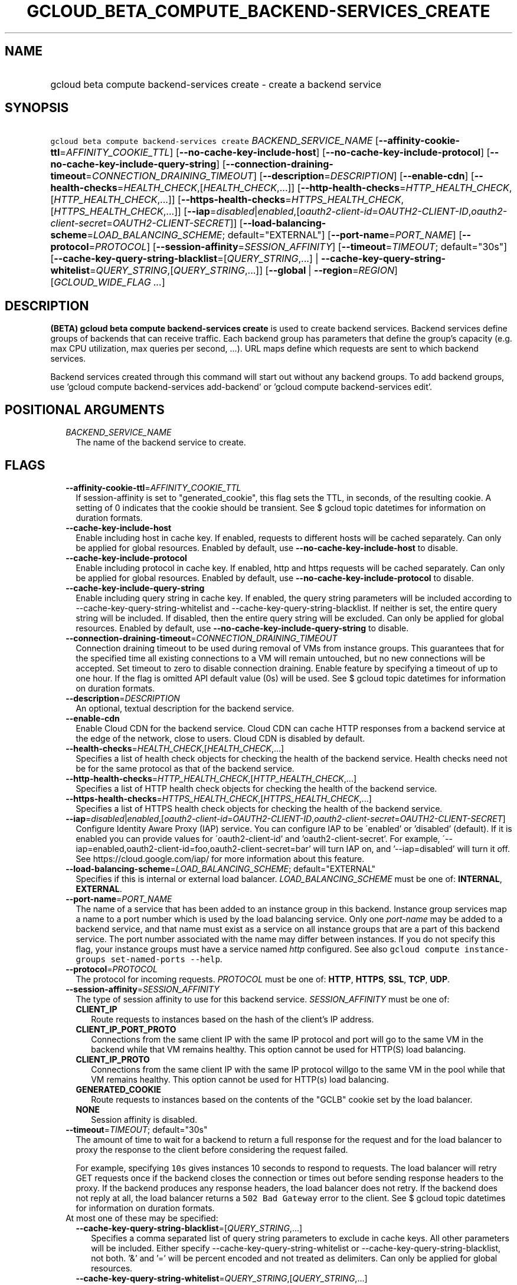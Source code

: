 
.TH "GCLOUD_BETA_COMPUTE_BACKEND\-SERVICES_CREATE" 1



.SH "NAME"
.HP
gcloud beta compute backend\-services create \- create a backend service



.SH "SYNOPSIS"
.HP
\f5gcloud beta compute backend\-services create\fR \fIBACKEND_SERVICE_NAME\fR [\fB\-\-affinity\-cookie\-ttl\fR=\fIAFFINITY_COOKIE_TTL\fR] [\fB\-\-no\-cache\-key\-include\-host\fR] [\fB\-\-no\-cache\-key\-include\-protocol\fR] [\fB\-\-no\-cache\-key\-include\-query\-string\fR] [\fB\-\-connection\-draining\-timeout\fR=\fICONNECTION_DRAINING_TIMEOUT\fR] [\fB\-\-description\fR=\fIDESCRIPTION\fR] [\fB\-\-enable\-cdn\fR] [\fB\-\-health\-checks\fR=\fIHEALTH_CHECK\fR,[\fIHEALTH_CHECK\fR,...]] [\fB\-\-http\-health\-checks\fR=\fIHTTP_HEALTH_CHECK\fR,[\fIHTTP_HEALTH_CHECK\fR,...]] [\fB\-\-https\-health\-checks\fR=\fIHTTPS_HEALTH_CHECK\fR,[\fIHTTPS_HEALTH_CHECK\fR,...]] [\fB\-\-iap\fR=\fIdisabled\fR|\fIenabled\fR,[\fIoauth2\-client\-id\fR=\fIOAUTH2\-CLIENT\-ID\fR,\fIoauth2\-client\-secret\fR=\fIOAUTH2\-CLIENT\-SECRET\fR]] [\fB\-\-load\-balancing\-scheme\fR=\fILOAD_BALANCING_SCHEME\fR;\ default="EXTERNAL"] [\fB\-\-port\-name\fR=\fIPORT_NAME\fR] [\fB\-\-protocol\fR=\fIPROTOCOL\fR] [\fB\-\-session\-affinity\fR=\fISESSION_AFFINITY\fR] [\fB\-\-timeout\fR=\fITIMEOUT\fR;\ default="30s"] [\fB\-\-cache\-key\-query\-string\-blacklist\fR=[\fIQUERY_STRING\fR,...]\ |\ \fB\-\-cache\-key\-query\-string\-whitelist\fR=\fIQUERY_STRING\fR,[\fIQUERY_STRING\fR,...]] [\fB\-\-global\fR\ |\ \fB\-\-region\fR=\fIREGION\fR] [\fIGCLOUD_WIDE_FLAG\ ...\fR]



.SH "DESCRIPTION"

\fB(BETA)\fR \fBgcloud beta compute backend\-services create\fR is used to
create backend services. Backend services define groups of backends that can
receive traffic. Each backend group has parameters that define the group's
capacity (e.g. max CPU utilization, max queries per second, ...). URL maps
define which requests are sent to which backend services.

Backend services created through this command will start out without any backend
groups. To add backend groups, use 'gcloud compute backend\-services
add\-backend' or 'gcloud compute backend\-services edit'.



.SH "POSITIONAL ARGUMENTS"

.RS 2m
.TP 2m
\fIBACKEND_SERVICE_NAME\fR
The name of the backend service to create.


.RE
.sp

.SH "FLAGS"

.RS 2m
.TP 2m
\fB\-\-affinity\-cookie\-ttl\fR=\fIAFFINITY_COOKIE_TTL\fR
If session\-affinity is set to "generated_cookie", this flag sets the TTL, in
seconds, of the resulting cookie. A setting of 0 indicates that the cookie
should be transient. See $ gcloud topic datetimes for information on duration
formats.

.TP 2m
\fB\-\-cache\-key\-include\-host\fR
Enable including host in cache key. If enabled, requests to different hosts will
be cached separately. Can only be applied for global resources. Enabled by
default, use \fB\-\-no\-cache\-key\-include\-host\fR to disable.

.TP 2m
\fB\-\-cache\-key\-include\-protocol\fR
Enable including protocol in cache key. If enabled, http and https requests will
be cached separately. Can only be applied for global resources. Enabled by
default, use \fB\-\-no\-cache\-key\-include\-protocol\fR to disable.

.TP 2m
\fB\-\-cache\-key\-include\-query\-string\fR
Enable including query string in cache key. If enabled, the query string
parameters will be included according to
\-\-cache\-key\-query\-string\-whitelist and
\-\-cache\-key\-query\-string\-blacklist. If neither is set, the entire query
string will be included. If disabled, then the entire query string will be
excluded. Can only be applied for global resources. Enabled by default, use
\fB\-\-no\-cache\-key\-include\-query\-string\fR to disable.

.TP 2m
\fB\-\-connection\-draining\-timeout\fR=\fICONNECTION_DRAINING_TIMEOUT\fR
Connection draining timeout to be used during removal of VMs from instance
groups. This guarantees that for the specified time all existing connections to
a VM will remain untouched, but no new connections will be accepted. Set timeout
to zero to disable connection draining. Enable feature by specifying a timeout
of up to one hour. If the flag is omitted API default value (0s) will be used.
See $ gcloud topic datetimes for information on duration formats.

.TP 2m
\fB\-\-description\fR=\fIDESCRIPTION\fR
An optional, textual description for the backend service.

.TP 2m
\fB\-\-enable\-cdn\fR
Enable Cloud CDN for the backend service. Cloud CDN can cache HTTP responses
from a backend service at the edge of the network, close to users. Cloud CDN is
disabled by default.

.TP 2m
\fB\-\-health\-checks\fR=\fIHEALTH_CHECK\fR,[\fIHEALTH_CHECK\fR,...]
Specifies a list of health check objects for checking the health of the backend
service. Health checks need not be for the same protocol as that of the backend
service.

.TP 2m
\fB\-\-http\-health\-checks\fR=\fIHTTP_HEALTH_CHECK\fR,[\fIHTTP_HEALTH_CHECK\fR,...]
Specifies a list of HTTP health check objects for checking the health of the
backend service.

.TP 2m
\fB\-\-https\-health\-checks\fR=\fIHTTPS_HEALTH_CHECK\fR,[\fIHTTPS_HEALTH_CHECK\fR,...]
Specifies a list of HTTPS health check objects for checking the health of the
backend service.

.TP 2m
\fB\-\-iap\fR=\fIdisabled\fR|\fIenabled\fR,[\fIoauth2\-client\-id\fR=\fIOAUTH2\-CLIENT\-ID\fR,\fIoauth2\-client\-secret\fR=\fIOAUTH2\-CLIENT\-SECRET\fR]
Configure Identity Aware Proxy (IAP) service. You can configure IAP to be
\'enabled' or 'disabled' (default). If it is enabled you can provide values for
\'oauth2\-client\-id' and 'oauth2\-client\-secret'. For example,
\'\-\-iap=enabled,oauth2\-client\-id=foo,oauth2\-client\-secret=bar' will turn
IAP on, and '\-\-iap=disabled' will turn it off. See
https://cloud.google.com/iap/ for more information about this feature.

.TP 2m
\fB\-\-load\-balancing\-scheme\fR=\fILOAD_BALANCING_SCHEME\fR; default="EXTERNAL"
Specifies if this is internal or external load balancer.
\fILOAD_BALANCING_SCHEME\fR must be one of: \fBINTERNAL\fR, \fBEXTERNAL\fR.

.TP 2m
\fB\-\-port\-name\fR=\fIPORT_NAME\fR
The name of a service that has been added to an instance group in this backend.
Instance group services map a name to a port number which is used by the load
balancing service. Only one \f5\fIport\-name\fR\fR may be added to a backend
service, and that name must exist as a service on all instance groups that are a
part of this backend service. The port number associated with the name may
differ between instances. If you do not specify this flag, your instance groups
must have a service named \f5\fIhttp\fR\fR configured. See also \f5gcloud
compute instance\-groups set\-named\-ports \-\-help\fR.

.TP 2m
\fB\-\-protocol\fR=\fIPROTOCOL\fR
The protocol for incoming requests. \fIPROTOCOL\fR must be one of: \fBHTTP\fR,
\fBHTTPS\fR, \fBSSL\fR, \fBTCP\fR, \fBUDP\fR.

.TP 2m
\fB\-\-session\-affinity\fR=\fISESSION_AFFINITY\fR
The type of session affinity to use for this backend service.
\fISESSION_AFFINITY\fR must be one of:

.RS 2m
.TP 2m
\fBCLIENT_IP\fR
Route requests to instances based on the hash of the client's IP address.
.TP 2m
\fBCLIENT_IP_PORT_PROTO\fR
Connections from the same client IP with the same IP protocol and port will go
to the same VM in the backend while that VM remains healthy. This option cannot
be used for HTTP(S) load balancing.
.TP 2m
\fBCLIENT_IP_PROTO\fR
Connections from the same client IP with the same IP protocol willgo to the same
VM in the pool while that VM remains healthy. This option cannot be used for
HTTP(s) load balancing.
.TP 2m
\fBGENERATED_COOKIE\fR
Route requests to instances based on the contents of the "GCLB" cookie set by
the load balancer.
.TP 2m
\fBNONE\fR
Session affinity is disabled.

.RE
.sp
.TP 2m
\fB\-\-timeout\fR=\fITIMEOUT\fR; default="30s"
The amount of time to wait for a backend to return a full response for the
request and for the load balancer to proxy the response to the client before
considering the request failed.

For example, specifying \f510s\fR gives instances 10 seconds to respond to
requests. The load balancer will retry GET requests once if the backend closes
the connection or times out before sending response headers to the proxy. If the
backend produces any response headers, the load balancer does not retry. If the
backend does not reply at all, the load balancer returns a \f5502 Bad Gateway\fR
error to the client. See $ gcloud topic datetimes for information on duration
formats.

.TP 2m

At most one of these may be specified:

.RS 2m
.TP 2m
\fB\-\-cache\-key\-query\-string\-blacklist\fR=[\fIQUERY_STRING\fR,...]
Specifies a comma separated list of query string parameters to exclude in cache
keys. All other parameters will be included. Either specify
\-\-cache\-key\-query\-string\-whitelist or
\-\-cache\-key\-query\-string\-blacklist, not both. '&' and '=' will be percent
encoded and not treated as delimiters. Can only be applied for global resources.

.TP 2m
\fB\-\-cache\-key\-query\-string\-whitelist\fR=\fIQUERY_STRING\fR,[\fIQUERY_STRING\fR,...]
Specifies a comma separated list of query string parameters to include in cache
keys. All other parameters will be excluded. Either specify
\-\-cache\-key\-query\-string\-whitelist or
\-\-cache\-key\-query\-string\-blacklist, not both. '&' and '=' will be percent
encoded and not treated as delimiters. Can only be applied for global resources.

.RE
.sp
.TP 2m

At most one of these may be specified:

.RS 2m
.TP 2m
\fB\-\-global\fR
If provided, it is assumed the backend service is global.

.TP 2m
\fB\-\-region\fR=\fIREGION\fR
The region of the backend service to create. Overrides the default
\fBcompute/region\fR property value for this command invocation.


.RE
.RE
.sp

.SH "GCLOUD WIDE FLAGS"

These flags are available to all commands: \-\-account, \-\-configuration,
\-\-flatten, \-\-format, \-\-help, \-\-log\-http, \-\-project, \-\-quiet,
\-\-trace\-token, \-\-user\-output\-enabled, \-\-verbosity. Run \fB$ gcloud
help\fR for details.



.SH "NOTES"

This command is currently in BETA and may change without notice. These variants
are also available:

.RS 2m
$ gcloud compute backend\-services create
$ gcloud alpha compute backend\-services create
.RE

